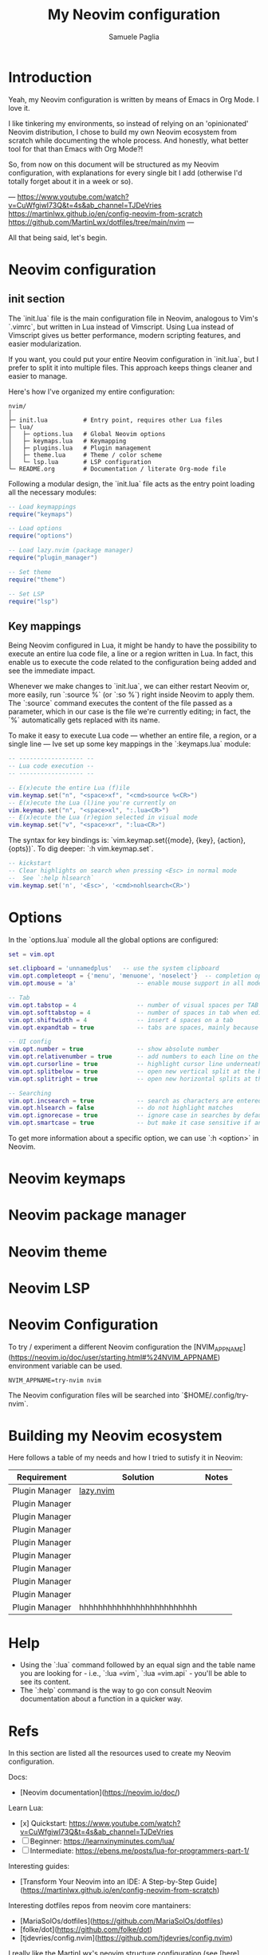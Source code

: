 #+TITLE: My Neovim configuration
#+AUTHOR: Samuele Paglia
#+DESCRIPTION: My Neovim configuration from scratch
#+STARTUP: showeverything
#+OPTIONS: toc:2
#+PROPERTY: header-args:lua :tangle yes

* Introduction

Yeah, my Neovim configuration is written by means of Emacs in Org Mode. I love it.

I like tinkering my environments, so instead of relying on an 'opinionated' Neovim distribution, I chose to build my own Neovim ecosystem from scratch while documenting the whole process. And honestly, what better tool for that than Emacs with Org Mode?!

So, from now on this document will be structured as my Neovim configuration, with explanations for every single bit I add (otherwise I'd totally forget about it in a week or so).

---
https://www.youtube.com/watch?v=CuWfgiwI73Q&t=4s&ab_channel=TJDeVries
https://martinlwx.github.io/en/config-neovim-from-scratch
https://github.com/MartinLwx/dotfiles/tree/main/nvim
---

All that being said, let's begin.

* Neovim configuration

** init section
:PROPERTIES:
:header-args:lua: :tangle init.lua
:END:

The `init.lua` file is the main configuration file in Neovim, analogous to Vim's `.vimrc`, but written in Lua instead of Vimscript. Using Lua instead of Vimscript gives us better performance, modern scripting features, and easier modularization.

If you want, you could put your entire Neovim configuration in `init.lua`, but I prefer to split it into multiple files. This approach keeps things cleaner and easier to manage.

Here's how I've organized my entire configuration:

#+begin_src shell
nvim/
│
├─ init.lua          # Entry point, requires other Lua files
├─ lua/
│   ├─ options.lua   # Global Neovim options
│   ├─ keymaps.lua   # Keymapping
│   ├─ plugins.lua   # Plugin management
│   ├─ theme.lua     # Theme / color scheme
│   └─ lsp.lua       # LSP configuration
└─ README.org        # Documentation / literate Org-mode file
#+end_src

Following a modular design, the `init.lua` file acts as the entry point loading all the necessary modules:

#+begin_src lua
-- Load keymappings
require("keymaps")

-- Load options
require("options")

-- Load lazy.nvim (package manager)
require("plugin_manager")

-- Set theme
require("theme")

-- Set LSP
require("lsp")
#+end_src

** Key mappings
:PROPERTIES:
:header-args:lua: :tangle lua/keymaps.lua
:END:

Being Neovim configured in Lua, it might be handy to have the possibility to execute an entire lua code file, a line or a region written in Lua. In fact, this enable us to execute the code related to the configuration being added and see the immediate impact.

Whenever we make changes to `init.lua`, we can either restart Neovim or, more easily, run `:source %` (or `:so %`) right inside Neovim to apply them. The `:source` command executes the content of the file passed as a parameter, which in our case is the file we're currently editing; in fact, the `%` automatically gets replaced with its name.

To make it easy to execute Lua code — whether an entire file, a region, or a single line — Ive set up some key mappings in the `:keymaps.lua` module:

#+begin_src lua
-- ------------------ --
-- Lua code execution --
-- ------------------ --

-- E(x)ecute the entire Lua (f)ile
vim.keymap.set("n", "<space>xf", "<cmd>source %<CR>")
-- E(x)ecute the Lua (l)ine you're currently on
vim.keymap.set("n", "<space>xl", ":.lua<CR>")
-- E(x)ecute the Lua (r)egion selected in visual mode
vim.keymap.set("v", "<space>xr", ":lua<CR>")
#+end_src

The syntax for key bindings is: `vim.keymap.set({mode}, {key}, {action}, {opts})`. To dig deeper: `:h vim.keymap.set`. 

#+begin_src lua
-- kickstart
-- Clear highlights on search when pressing <Esc> in normal mode
--  See `:help hlsearch`
vim.keymap.set('n', '<Esc>', '<cmd>nohlsearch<CR>')
#+end_src

* Options
:PROPERTIES:
:header-args:lua: :tangle lua/options.lua
:END:

In the `options.lua` module all the global options are configured:

#+begin_src lua
set = vim.opt

set.clipboard = 'unnamedplus'   -- use the system clipboard
vim.opt.completeopt = {'menu', 'menuone', 'noselect'}  -- completion options for better UX
vim.opt.mouse = 'a'                 -- enable mouse support in all modes

-- Tab
vim.opt.tabstop = 4                 -- number of visual spaces per TAB
vim.opt.softtabstop = 4             -- number of spaces in tab when editing
vim.opt.shiftwidth = 4              -- insert 4 spaces on a tab
vim.opt.expandtab = true            -- tabs are spaces, mainly because of Python

-- UI config
vim.opt.number = true               -- show absolute number
vim.opt.relativenumber = true       -- add numbers to each line on the left side
vim.opt.cursorline = true           -- highlight cursor line underneath the cursor horizontally
vim.opt.splitbelow = true           -- open new vertical split at the bottom
vim.opt.splitright = true           -- open new horizontal splits at the right right

-- Searching
vim.opt.incsearch = true            -- search as characters are entered
vim.opt.hlsearch = false            -- do not highlight matches
vim.opt.ignorecase = true           -- ignore case in searches by default
vim.opt.smartcase = true            -- but make it case sensitive if an uppercase is entered
#+end_src

To get more information about a specific option, we can use `:h <option>` in Neovim.

* Neovim keymaps
:PROPERTIES:
:header-args:lua: :tangle lua/plugins.lua
:END:

* Neovim package manager
:PROPERTIES:
:header-args:lua: :tangle lua/plugins.lua
:END:

* Neovim theme
:PROPERTIES:
:header-args:lua: :tangle lua/plugins.lua
:END:

* Neovim LSP
:PROPERTIES:
:header-args:lua: :tangle lua/plugins.lua
:END:








* Neovim Configuration

To try / experiment a different Neovim configuration the [NVIM_APPNAME](https://neovim.io/doc/user/starting.html#%24NVIM_APPNAME) environment variable can be used.

#+begin_src shell
NVIM_APPNAME=try-nvim nvim
#+end_src

The Neovim configuration files will be searched into `$HOME/.config/try-nvim`.

* Building my Neovim ecosystem


Here follows a table of my needs and how I tried to sutisfy it in Neovim:

| Requirement    | Solution                  | Notes |
|----------------+---------------------------+-------|
| Plugin Manager | [[https://github.com/folke/lazy.nvim][lazy.nvim]]                 |       |
| Plugin Manager |                           |       |
| Plugin Manager |                           |       |
| Plugin Manager |                           |       |
| Plugin Manager |                           |       |
| Plugin Manager |                           |       |
| Plugin Manager |                           |       |
| Plugin Manager |                           |       |
| Plugin Manager |                           |       |
| Plugin Manager | hhhhhhhhhhhhhhhhhhhhhhhhh |       |

* Help

- Using the `:lua` command followed by an equal sign and the table name you are looking for - i.e., `:lua =vim`, `:lua =vim.api` - you'll be able to see its content.
- The `:help` command is the way to go con consult Neovim documentation about a function in a quicker way.


* Refs

In this section are listed all the resources used to create my Neovim configuration.

Docs:
  - [Neovim documentation](https://neovim.io/doc/)

Learn Lua:
  - [x] Quickstart: https://www.youtube.com/watch?v=CuWfgiwI73Q&t=4s&ab_channel=TJDeVries
  - [ ] Beginner: https://learnxinyminutes.com/lua/
  - [ ] Intermediate: https://ebens.me/posts/lua-for-programmers-part-1/

Interesting guides:
  - [Transform Your Neovim into an IDE: A Step-by-Step Guide](https://martinlwx.github.io/en/config-neovim-from-scratch)

Interesting dotfiles repos from neovim core mantainers:
  - [MariaSolOs/dotfiles](https://github.com/MariaSolOs/dotfiles)
  - [folke/dot](https://github.com/folke/dot)
  - [tjdevries/config.nvim](https://github.com/tjdevries/config.nvim)

I really like the MartinLwx's neovim structure configuration (see [here](https://github.com/MartinLwx/dotfiles/tree/main/nvim)).
